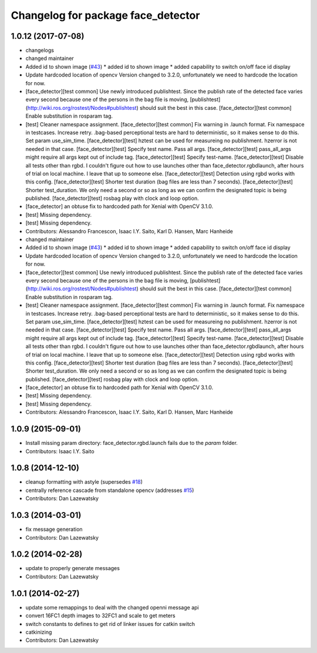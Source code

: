 ^^^^^^^^^^^^^^^^^^^^^^^^^^^^^^^^^^^
Changelog for package face_detector
^^^^^^^^^^^^^^^^^^^^^^^^^^^^^^^^^^^

1.0.12 (2017-07-08)
-------------------
* changelogs
* changed maintainer
* Added id to shown image (`#43 <https://github.com/lcas/people_detection/issues/43>`_)
  * added id to shown image
  * added capability to switch on/off face id display
* Update hardcoded location of opencv
  Version changed to 3.2.0, unfortunately we need to hardcode the
  location for now.
* [face_detector][test common] Use newly introduced publishtest.
  Since the publish rate of the detected face varies every second because one of the persons in the bag file is moving, [publishtest](http://wiki.ros.org/rostest/Nodes#publishtest) should suit the best in this case.
  [face_detector][test common] Enable substitution in rosparam tag.
* [test] Cleaner namespace assignment.
  [face_detector][test common] Fix warning in .launch format.
  Fix namespace in testcases.
  Increase retry. .bag-based perceptional tests are hard to deterministic, so it makes sense to do this.
  Set param use_sim_time.
  [face_detector][test] hztest can be used for measureing no publishment. hzerror is not needed in that case.
  [face_detector][test] Specify test name. Pass all args.
  [face_detector][test] pass_all_args might require all args kept out of include tag.
  [face_detector][test] Specify test-name.
  [face_detector][test] Disable all tests other than rgbd. I couldn't figure out how to use launches other than face_detector.rgbdlaunch, after hours of trial on local machine. I leave that up to someone else.
  [face_detector][test] Detection using rgbd works with this config.
  [face_detector][test] Shorter test duration (bag files are less than 7 seconds).
  [face_detector][test] Shorter test_duration. We only need a second or so as long as we can confirm the designated topic is being published.
  [face_detector][test] rosbag play with clock and loop option.
* [face_detector] an obtuse fix to hardcoded path for Xenial with OpenCV 3.1.0.
* [test] Missing dependency.
* [test] Missing dependency.
* Contributors: Alessandro Francescon, Isaac I.Y. Saito, Karl D. Hansen, Marc Hanheide

* changed maintainer
* Added id to shown image (`#43 <https://github.com/lcas/people_detection/issues/43>`_)
  * added id to shown image
  * added capability to switch on/off face id display
* Update hardcoded location of opencv
  Version changed to 3.2.0, unfortunately we need to hardcode the
  location for now.
* [face_detector][test common] Use newly introduced publishtest.
  Since the publish rate of the detected face varies every second because one of the persons in the bag file is moving, [publishtest](http://wiki.ros.org/rostest/Nodes#publishtest) should suit the best in this case.
  [face_detector][test common] Enable substitution in rosparam tag.
* [test] Cleaner namespace assignment.
  [face_detector][test common] Fix warning in .launch format.
  Fix namespace in testcases.
  Increase retry. .bag-based perceptional tests are hard to deterministic, so it makes sense to do this.
  Set param use_sim_time.
  [face_detector][test] hztest can be used for measureing no publishment. hzerror is not needed in that case.
  [face_detector][test] Specify test name. Pass all args.
  [face_detector][test] pass_all_args might require all args kept out of include tag.
  [face_detector][test] Specify test-name.
  [face_detector][test] Disable all tests other than rgbd. I couldn't figure out how to use launches other than face_detector.rgbdlaunch, after hours of trial on local machine. I leave that up to someone else.
  [face_detector][test] Detection using rgbd works with this config.
  [face_detector][test] Shorter test duration (bag files are less than 7 seconds).
  [face_detector][test] Shorter test_duration. We only need a second or so as long as we can confirm the designated topic is being published.
  [face_detector][test] rosbag play with clock and loop option.
* [face_detector] an obtuse fix to hardcoded path for Xenial with OpenCV 3.1.0.
* [test] Missing dependency.
* [test] Missing dependency.
* Contributors: Alessandro Francescon, Isaac I.Y. Saito, Karl D. Hansen, Marc Hanheide

1.0.9 (2015-09-01)
------------------
* Install missing param directory: face_detector.rgbd.launch fails due to the `param` folder.
* Contributors: Isaac I.Y. Saito

1.0.8 (2014-12-10)
------------------
* cleanup formatting with astyle (supersedes `#18 <https://github.com/wg-perception/people/issues/18>`_)
* centrally reference cascade from standalone opencv (addresses `#15 <https://github.com/wg-perception/people/issues/15>`_)
* Contributors: Dan Lazewatsky

1.0.3 (2014-03-01)
------------------
* fix message generation
* Contributors: Dan Lazewatsky

1.0.2 (2014-02-28)
------------------
* update to properly generate messages
* Contributors: Dan Lazewatsky

1.0.1 (2014-02-27)
------------------
* update some remappings to deal with the changed openni message api
* convert 16FC1 depth images to 32FC1 and scale to get meters
* switch constants to defines to get rid of linker issues for catkin switch
* catkinizing
* Contributors: Dan Lazewatsky
